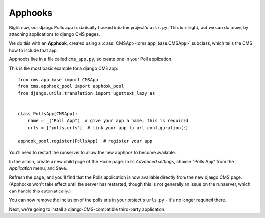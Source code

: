 #########
Apphooks
#########

Right now, our django Polls app is statically hooked into the project's
``urls.py``. This is allright, but we can do more, by attaching applications to
django CMS pages.

We do this with an **Apphook**, created using a :class:`CMSApp
<cms.app_base.CMSApp>` subclass, which tells the CMS how to include that app.

Apphooks live in a file called ``cms_app.py``, so create one in your Poll
application.

This is the most basic example for a django CMS app::

    from cms.app_base import CMSApp
    from cms.apphook_pool import apphook_pool
    from django.utils.translation import ugettext_lazy as _


    class PollsApp(CMSApp):
        name = _("Poll App")  # give your app a name, this is required
        urls = ["polls.urls"]  # link your app to url configuration(s)

    apphook_pool.register(PollsApp)  # register your app

You'll need to restart the runserver to allow the new apphook to become
available.

In the admin, create a new child page of the Home page. In its *Advanced
settings*, choose "Polls App" from the *Application* menu, and Save.

|apphooks|

.. |apphooks| image:: ../images/cmsapphook.png

Refresh the page, and you'll find that the Polls application is now available
directly from the new django CMS page. (Apphooks won't take effect until the
server has restarted, though this is not generally an issue on the runserver,
which can handle this automatically.)

You can now remove the inclusion of the polls urls in your project's
``urls.py`` - it's no longer required there.

Next, we're going to install a django-CMS-compatible third-party application.

